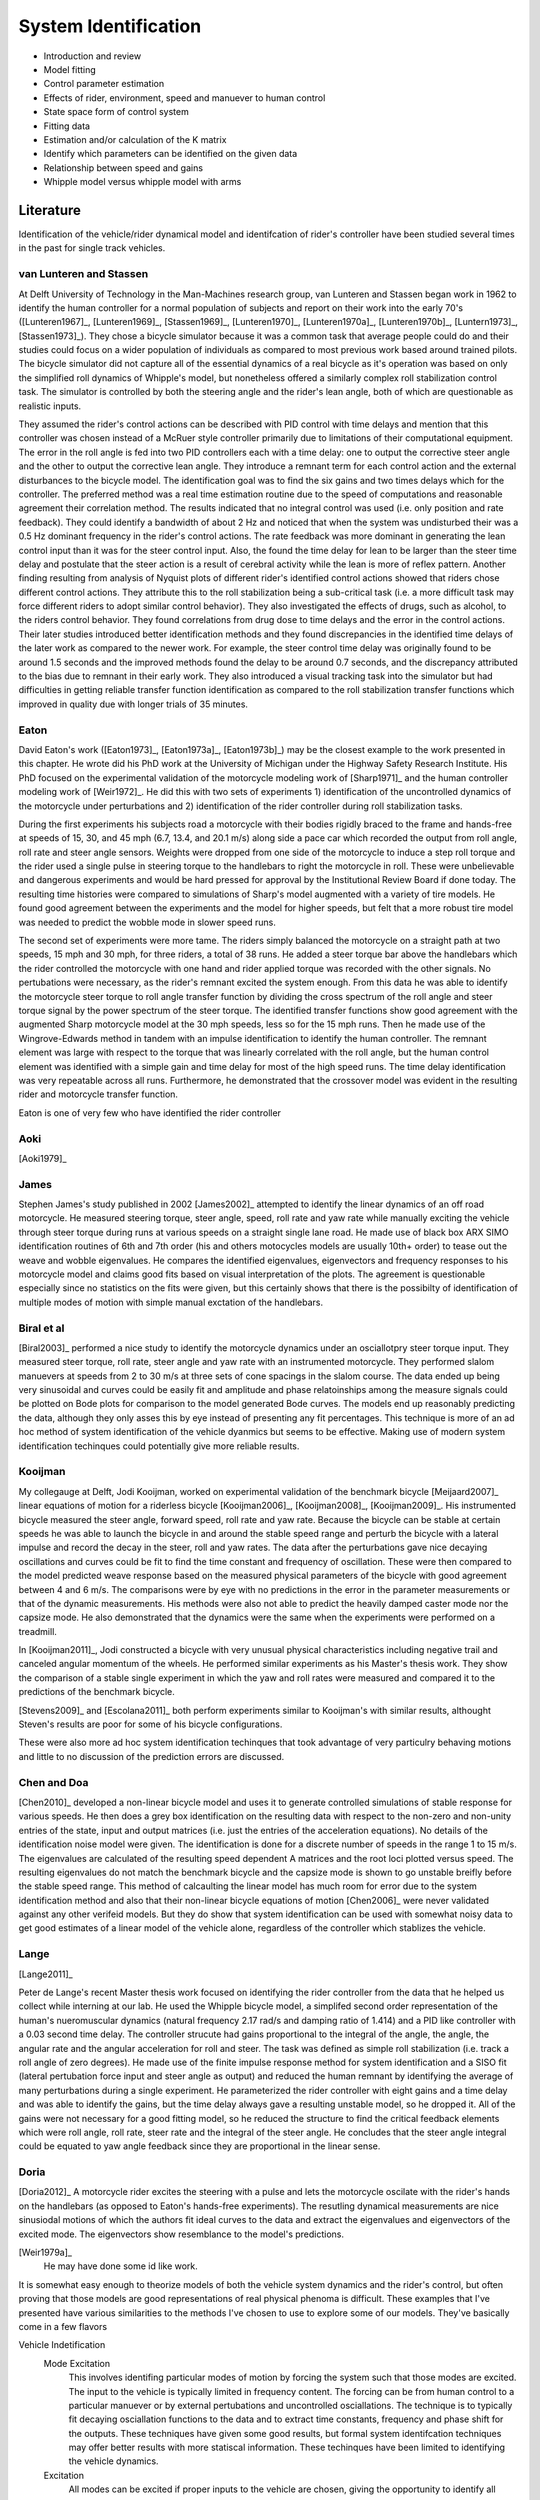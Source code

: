 .. _systemidentification:

=====================
System Identification
=====================

* Introduction and review
* Model fitting
* Control parameter estimation
* Effects of rider, environment, speed and manuever to human control
* State space form of control system
* Fitting data
* Estimation and/or calculation of the K matrix
* Identify which parameters can be identified on the given data
* Relationship between speed and gains
* Whipple model versus whipple model with arms

Literature
==========

Identification of the vehicle/rider dynamical model and identifcation of
rider's controller have been studied several times in the past for single track
vehicles.

van Lunteren and Stassen
------------------------

At Delft University of Technology in the Man-Machines research group, van
Lunteren and Stassen began work in 1962 to identify the human controller for a
normal population of subjects and report on their work into the early 70's
([Lunteren1967]_, [Lunteren1969]_, [Stassen1969]_, [Lunteren1970]_,
[Lunteren1970a]_, [Lunteren1970b]_, [Luntern1973]_, [Stassen1973]_). They chose
a bicycle simulator because it was a common task that average people could do
and their studies could focus on a wider population of individuals as compared
to most previous work based around trained pilots. The bicycle simulator did
not capture all of the essential dynamics of a real bicycle as it's operation
was based on only the simplified roll dynamics of Whipple's model, but
nonetheless offered a similarly complex roll stabilization control task. The
simulator is controlled by both the steering angle and the rider's lean angle,
both of which are questionable as realistic inputs.

They assumed the rider's control actions can be described with PID control with
time delays and mention that this controller was chosen instead of a McRuer
style controller primarily due to limitations of their computational equipment.
The error in the roll angle is fed into two PID controllers each with a time
delay: one to output the corrective steer angle and the other to output the
corrective lean angle. They introduce a remnant term for each control action
and the external disturbances to the bicycle model. The identification goal was
to find the six gains and two times delays which for the controller. The
preferred method was a real time estimation routine due to the speed of
computations and reasonable agreement their correlation method. The results
indicated that no integral control was used (i.e. only position and rate
feedback). They could identify a bandwidth of about 2 Hz and noticed that when
the system was undisturbed their was a 0.5 Hz dominant frequency in the rider's
control actions. The rate feedback was more dominant in generating the lean
control input than it was for the steer control input. Also, the found the time
delay for lean to be larger than the steer time delay and postulate that the
steer action is a result of cerebral activity while the lean is more of reflex
pattern. Another finding resulting from analysis of Nyquist plots of different
rider's identified control actions showed that riders chose different control
actions. They attribute this to the roll stabilization being a sub-critical
task (i.e. a more difficult task may force different riders to adopt similar
control behavior). They also investigated the effects of drugs, such as
alcohol, to the riders control behavior. They found correlations from drug dose
to time delays and the error in the control actions. Their later studies
introduced better identification methods and they found discrepancies in the
identified time delays of the later work as compared to the newer work. For
example, the steer control time delay was originally found to be around 1.5
seconds and the improved methods found the delay to be around 0.7 seconds, and
the discrepancy attributed to the bias due to remnant in their early work. They
also introduced a visual tracking task into the simulator but had difficulties
in getting reliable transfer function identification as compared to the roll
stabilization transfer functions which improved in quality due with longer
trials of 35 minutes.

Eaton
-----

David Eaton's work ([Eaton1973]_, [Eaton1973a]_, [Eaton1973b]_) may be the
closest example to the work presented in this chapter. He wrote did his PhD
work at the University of Michigan under the Highway Safety Research Institute.
His PhD focused on the experimental validation of the motorcycle modeling work
of [Sharp1971]_ and the human controller modeling work of [Weir1972]_. He did
this with two sets of experiments 1) identification of the uncontrolled
dynamics of the motorcycle under perturbations and 2) identification of the
rider controller during roll stabilization tasks.

During the first experiments his subjects road a motorcycle with their bodies
rigidly braced to the frame and hands-free at speeds of 15, 30, and 45 mph
(6.7, 13.4, and 20.1 m/s) along side a pace car which recorded the output from
roll angle, roll rate and steer angle sensors. Weights were dropped from one
side of the motorcycle to induce a step roll torque and the rider used a single
pulse in steering torque to the handlebars to right the motorcycle in roll.
These were unbelievable and dangerous experiments and would be hard pressed for
approval by the Institutional Review Board if done today. The resulting time
histories were compared to simulations of Sharp's model augmented with a
variety of tire models. He found good agreement between the experiments and the
model for higher speeds, but felt that a more robust tire model was needed to
predict the wobble mode in slower speed runs.

The second set of experiments were more tame. The riders simply balanced the
motorcycle on a straight path at two speeds, 15 mph and 30 mph, for three
riders, a total of 38 runs. He added a steer torque bar above the handlebars
which the rider controlled the motorcycle with one hand and rider applied
torque was recorded with the other signals. No pertubations were necessary, as
the rider's remnant excited the system enough. From this data he was able to
identify the motorcycle steer torque to roll angle transfer function by
dividing the cross spectrum of the roll angle and steer torque signal by the
power spectrum of the steer torque. The identified transfer functions show
good agreement with the augmented Sharp motorcycle model at the 30 mph speeds,
less so for the 15 mph runs. Then he made use of the Wingrove-Edwards method
in tandem with an impulse identification to identify the human controller. The
remnant element was large with respect to the torque that was linearly
correlated with the roll angle, but the human control element was identified
with a simple gain and time delay for most of the high speed runs. The time delay
identification was very repeatable across all runs. Furthermore, he
demonstrated that the crossover model was evident in the resulting rider and
motorcycle transfer function.

Eaton is one of very few who have identified the rider controller

.. todo:: .3 sec time delay

.. todo:: show block diagram of his controller

Aoki
----

[Aoki1979]_

James
-----

Stephen James's study published in 2002 [James2002]_ attempted to identify the
linear dynamics of an off road motorcycle. He measured steering torque, steer
angle, speed, roll rate and yaw rate while manually exciting the vehicle
through steer torque during runs at various speeds on a straight single lane
road. He made use of black box ARX SIMO identification routines of 6th and 7th
order (his and others motocycles models are usually 10th+ order) to tease out
the weave and wobble eigenvalues. He compares the identified eigenvalues,
eigenvectors and frequency responses to his motorcycle model and claims good
fits based on visual interpretation of the plots. The agreement is questionable
especially since no statistics on the fits were given, but this certainly shows
that there is the possibilty of identification of multiple modes of motion with
simple manual exctation of the handlebars.

Biral et al
-----------

[Biral2003]_ performed a nice study to identify the motorcycle dynamics under
an osciallotpry steer torque input. They measured steer torque, roll rate,
steer angle and yaw rate with an instrumented motorcycle. They performed slalom
manuevers at speeds from 2 to 30 m/s at three sets of cone spacings in the slalom
course. The data ended up being very sinusoidal and curves could be easily fit
and amplitude and phase relatoinships among the measure signals could be
plotted on Bode plots for comparison to the model generated Bode curves. The
models end up reasonably predicting the data, although they only asses this by
eye instead of presenting any fit percentages. This technique is more of an ad
hoc method of system identification of the vehicle dyanmics but seems to be
effective. Making use of modern system identification techinques could
potentially give more reliable results.

Kooijman
--------

My collegauge at Delft, Jodi Kooijman, worked on experimental validation of the
benchmark bicycle [Meijaard2007]_ linear equations of motion for a riderless
bicycle [Kooijman2006]_, [Kooijman2008]_, [Kooijman2009]_. His instrumented
bicycle measured the steer angle, forward speed, roll rate and yaw rate.
Because the bicycle can be stable at certain speeds he was able to launch the
bicycle in and around the stable speed range and perturb the bicycle with a
lateral impulse and record the decay in the steer, roll and yaw rates. The data
after the perturbations gave nice decaying oscillations and curves could be fit
to find the time constant and frequency of oscillation. These were then
compared to the model predicted weave response based on the measured physical
parameters of the bicycle with good agreement between 4 and 6 m/s. The
comparisons were by eye with no predictions in the error in the parameter
measurements or that of the dynamic measurements. His methods were also not
able to predict the heavily damped caster mode nor the capsize mode. He also
demonstrated that the dynamics were the same when the experiments were
performed on a treadmill.

In [Kooijman2011]_, Jodi constructed a bicycle with very unusual physical
characteristics including negative trail and canceled angular momentum of the
wheels. He performed similar experiments as his Master's thesis work. They show
the comparison of a stable single experiment in which the yaw and roll rates
were measured and compared it to the predictions of the benchmark bicycle.

[Stevens2009]_ and [Escolana2011]_ both perform experiments similar to
Kooijman's with similar results, althought Steven's results are poor for some
of his bicycle configurations.

These were also more ad hoc system identification techinques that took
advantage of very particulry behaving motions and little to no discussion of
the prediction errors are discussed.

Chen and Doa
------------

[Chen2010]_ developed a non-linear bicycle model and uses it to generate
controlled simulations of stable response for various speeds. He then does a
grey box identification on the resulting data with respect to the non-zero and
non-unity entries of the state, input and output matrices (i.e. just the
entries of the acceleration equations). No details of the identification noise
model were given. The identification is done for a discrete number of speeds in
the range 1 to 15 m/s. The eigenvalues are calculated of the resulting speed
dependent A matrices and the root loci plotted versus speed. The resulting
eigenvalues do not match the benchmark bicycle and the capsize mode is shown to
go unstable breifly before the stable speed range. This method of calcaulting
the linear model has much room for error due to the system identification
method and also that their non-linear bicycle equations of motion [Chen2006]_
were never validated against any other verifeid models. But they do show that
system identification can be used with somewhat noisy data to get good
estimates of a linear model of the vehicle alone, regardless of the controller
which stablizes the vehicle.

Lange
-----

[Lange2011]_

Peter de Lange's recent Master thesis work focused on identifying the rider
controller from the data that he helped us collect while interning at our lab.
He used the Whipple bicycle model, a simplifed second order representation of
the human's nueromuscular dynamics (natural frequency 2.17 rad/s and damping
ratio of 1.414) and a PID like controller with a 0.03 second time delay. The
controller strucute had gains proportional to the integral of the angle, the
angle, the angular rate and the angular acceleration for roll and steer. The
task was defined as simple roll stabilization (i.e. track a roll angle of zero
degrees). He made use of the finite impulse response method for system
identification and a SISO fit (lateral pertubation force input and steer angle
as output) and reduced the human remnant by identifying the average of many
perturbations during a single experiment. He parameterized the rider controller
with eight gains and a time delay and was able to identify the gains, but the
time delay always gave a resulting unstable model, so he dropped it. All of the
gains were not necessary for a good fitting model, so he reduced the structure
to find the critical feedback elements which were roll angle, roll rate, steer
rate and the integral of the steer angle. He concludes that the steer angle
integral could be equated to yaw angle feedback since they are proportional in
the linear sense.

Doria
-----

[Doria2012]_ A motorcycle rider excites the steering with a pulse and lets the motorcycle
oscilate with the rider's hands on the handlebars (as opposed to Eaton's
hands-free experiments). The resutling dynamical measurements are nice
sinusiodal motions of which the authors fit ideal curves to the data and
extract the eigenvalues and eigenvectors of the excited mode. The eigenvectors
show resemblance to the model's predictions.


[Weir1979a]_
   He may have done some id like work.

.. todo:: a hard copy mcruer automobile paper...look around the office for
   those papers.

It is somewhat easy enough to theorize models of both the vehicle system
dynamics and the rider's control, but often proving that those models are good
representations of real physical phenoma is difficult. These examples that I've
presented have various similarities to the methods I've chosen to use to
explore some of our models. They've basically come in a few flavors

Vehicle Indetification
   Mode Excitation
      This involves identifing particular modes of motion by forcing the system
      such that those modes are excited. The input to the vehicle is typically
      limited in frequency content. The forcing can be from human control to
      a particular manuever or by external pertubations and uncontrolled
      osciallations. The technique is to typically fit decaying osciallation
      functions to the data and to extract time constants, frequency and phase
      shift for the outputs. These techniques have given some good results, but
      formal system identifcation techniques may offer better results with more
      statiscal information. These techinques have been limited to identifying the
      vehicle dynamics.
   Excitation
      All modes can be excited if proper inputs to the vehicle are chosen, giving
      the opportunity to identify all models of a model. Freqency sweeps, white
      noise, and sum of sines are good candidates for a broad input spectrum. The
      remnant associated with human control also provides a good input as shown in
      [Eaton1973]_ and [James2002]_.
Rider Control Identification
   Few have attemted to identify the rider as a control element, but similar
   external excitation techniques for a broad frequency spectrum are needed.
   The control structure is harded to deduce from first principles, as the
   theories are much younger as compared to classical mechanics which governs
   the vehicles dynamics.

Experimental Design
===================

Our main experimental designs were focused around reasonable ways to excite the
rider/bicycle system to identify the rider control system. I started by simply
repeating some of the experiments from Chapters :ref:`delftbicycle` and
:ref:`motioncapture`, but measuring the lateral perturbation force and the
steer torque. We also tried out a single lane change manuever because we'd been
using a lane change as our objective criteria in our simulations [Hess2012]_.
It turned out that we were able to get reasonable results with preliminary
system identification with the lateral pertubation runs and did not work with
the lane change data. The lane changes were especially difficult on the
treadmill.

We chose three riders of similar age (28-29, 32, 34) (J, L, C), mass () and
bicycling ability although Luke has more technical mountatin biking skill. Each
rider's inertial properties were computed with Yeadon's method.

Enviroments
-----------

Treadmill
   Dr. James Jones at the vetinary school at here at Davis graciously let us use
   their horse treadmill during their downtime. The treadmill is 1 meter wider and
   5 meters long and has a speed range from 0.5 m/s to 17 m/s. This was only a
   third of the width treadmill at Vrije Univertiet, but after some practice runs
   we felt that narrow lane changes and the lateral perturbations could be
   successfully performed. We wanted to use the treadmill because the environment
   was very controllable, in particular fixed speeds,  and very long runs at
   constant speed could be done.
Pavilion
   The bicycle had all of the data collection equipment on board and is suitable
   for data collection non fixed enviroments. After lengthy beucratic negotiations
   we were able to make use of the UCD pavilion floor for the experiments. The
   floor was made of a stiff rubber and provided a rectangular wind free space of
   about 100' by 180'. We road around the perimeter to build up speed and did our
   manuevers on a straight section about 100 feet long. We were not able to travel
   at speeds higher than about 7 m/s as tires would slip in the final turn into
   the test section. This in door enviroment provided a wind free area.

.. todo:: find out what the floor was made of

.. todo:: Add some images of the treadmill and pavilion floor

Manuevers
---------

System Test
   This is a generic label for data collected during various system tests.
Balance
   The rider is instructed to simply balance the bicycle and keep a relatively
   straight heading. They were instructed to focus one some point in the far
   distance. There was an open door infront of the treadmill which allowed the
   rider to look to a point outside. In the pavilion, the rider looked into the
   rafters of the builing or at the furthest wall. We may have given slightly
   different instructions to the riders and at least one did not understand the
   instructions exactly during some of the earlier runs, but nonetheless these
   can be analyzed with a control model that only has the roll and heading
   loops closed and maybe with only the roll loop closed. We had a line taped
   to the pavilion floor during these runs that was still in the periphery of
   the rider's vision. This may have affected their heading control.
Balance With Disturbance
   Same as 'Balance' except that a lateral force perturbation is applied just
   under the seat of the bicycle. On the treadmill, we sample for 60 to 90
   minutes with five to eleven pertubations per run. On the pavilion floor we
   were able to apply two to four perturbations per run due to the length of
   the track. In the early runs (< 204), the lateral force was applied only in
   the negative direction and the perturber decided when to apply the
   pertubations. For the later runs, we applied a random sequence of positive
   and negative perturbations. On the treadmill, the rider signaled when they
   felt stable and the perturbation was applied at a random time between 0 and
   1 second based on a simple computer program. On the pavilion floor, we
   simply applied the pertubations as soon as the rider felt stable so that we
   could get in as many as possible during each run.
Track Straight Line
   The rider was instructed to focus on a straight line that is on the ground
   and attempt to keep the front wheel on the line. The line of site from the
   rider's eyes to the the line on the ground was esentially tangent the top of
   the front wheel. In the pavilion the line could be seen up to 100 feet
   ahead, so there was a little perphiral view of the line. On the treadmill,
   there was from 0.5 to 1.5 meters of preview line available.
Track Straight Line With Disturbance
   Same as "Track Straight Line" except that a lateral perturbation force is
   applied to the seat of the bicycle. This was done in the same fashion as
   described in "Balance With Disturbance".
Lane Change
   The rider attempted to track a line in the same fashion as "Track Straight
   Line" except that the line was a single lane change. On the pavilion floor,
   the line was taped on the ground and the rider was instructed to do whatever
   feels best to stay on the line. They can use full preview looking ahead,
   focus on the front wheel and line, or a combination of both. We also tried
   some lane changes on the treadmill but the lack of preview of the line made
   it especially difficult. We were able to manage it by marking a count down
   on the belt so that the rider new when the lane change would arrive. The
   rider also new the direction of lane change before hand for all the
   scenarios.
Blind With Disturbance
   We did a run or two for each rider on the pavilion floor with the rider's
   eyes closed to attempt to compeletely open the heading loop.

.. todo:: dimensions of the lane changes

Whipple Model Validity
======================

The first topic to examine is the validity of our open loop bicycle and rider
biomechanic's models. We will need a realistic model to have any hope of
identifying the human controller. During all of the experiments we
fundamentally have one or two external inputs, the steer torque and the lateral
perturbation. The outputs can be any number of the measured quantities.

[Biral2003]_ and [Teerhuis2010]_ do a feed forward sim of their models with the
measured steering torque.
